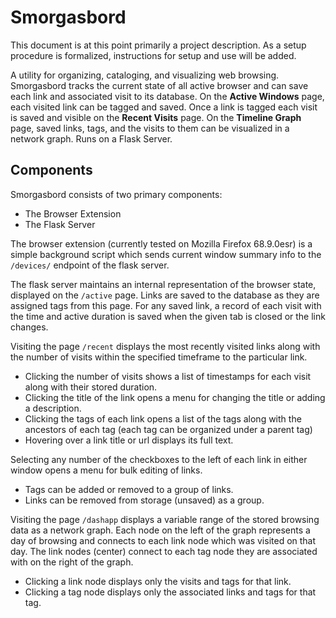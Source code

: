 #+BRAIN_PARENTS: smorgasbord
#+STARTUP: indent

* Smorgasbord
This document is at this point primarily a project description. As a setup procedure is formalized, instructions for setup and use will be added.

A utility for organizing, cataloging, and visualizing web browsing. Smorgasbord tracks the current state of all active browser and can save each link and associated visit to its database. On the *Active Windows* page, each visited link can be tagged and saved. Once a link is tagged each visit is saved and visible on the *Recent Visits* page. On the *Timeline Graph* page, saved links, tags, and the visits to them can be visualized in a network graph. Runs on a Flask Server.

** Components
Smorgasbord consists of two primary components:
- The Browser Extension
- The Flask Server

The browser extension (currently tested on Mozilla Firefox 68.9.0esr) is a simple background script which sends current window summary info to the =/devices/= endpoint of the flask server.

[[./docs/img/active.png]]
The flask server maintains an internal representation of the browser state, displayed on the =/active= page. Links are saved to the database as they are assigned tags from this page. For any saved link, a record of each visit with the time and active duration is saved when the given tab is closed or the link changes.

[[./docs/img/recent.png]]
Visiting the page =/recent= displays the most recently visited links along with the number of visits within the specified timeframe to the particular link. 
- Clicking the number of visits shows a list of timestamps for each visit along with their stored duration. 
- Clicking the title of the link opens a menu for changing the title or adding a description.
- Clicking the tags of each link opens a list of the tags along with the ancestors of each tag (each tag can be organized under a parent tag)
- Hovering over a link title or url displays its full text.

[[./docs/img/tag_menu.png]]
Selecting any number of the checkboxes to the left of each link in either window opens a menu for bulk editing of links.
- Tags can be added or removed to a group of links.
- Links can be removed from storage (unsaved) as a group.

[[./docs/img/graph.png]]
Visiting the page =/dashapp= displays a variable range of the stored browsing data as a network graph. Each node on the left of the graph represents a day of browsing and connects to each link node which was visited on that day. The link nodes (center) connect to each tag node they are associated with on the right of the graph. 
- Clicking a link node displays only the visits and tags for that link. 
- Clicking a tag node displays only the associated links and tags for that tag.


